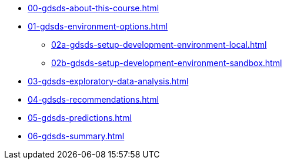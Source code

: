 * xref:00-gdsds-about-this-course.adoc[]
* xref:01-gdsds-environment-options.adoc[]
** xref:02a-gdsds-setup-development-environment-local.adoc[]
** xref:02b-gdsds-setup-development-environment-sandbox.adoc[]
* xref:03-gdsds-exploratory-data-analysis.adoc[]
* xref:04-gdsds-recommendations.adoc[]
* xref:05-gdsds-predictions.adoc[]
* xref:06-gdsds-summary.adoc[]
